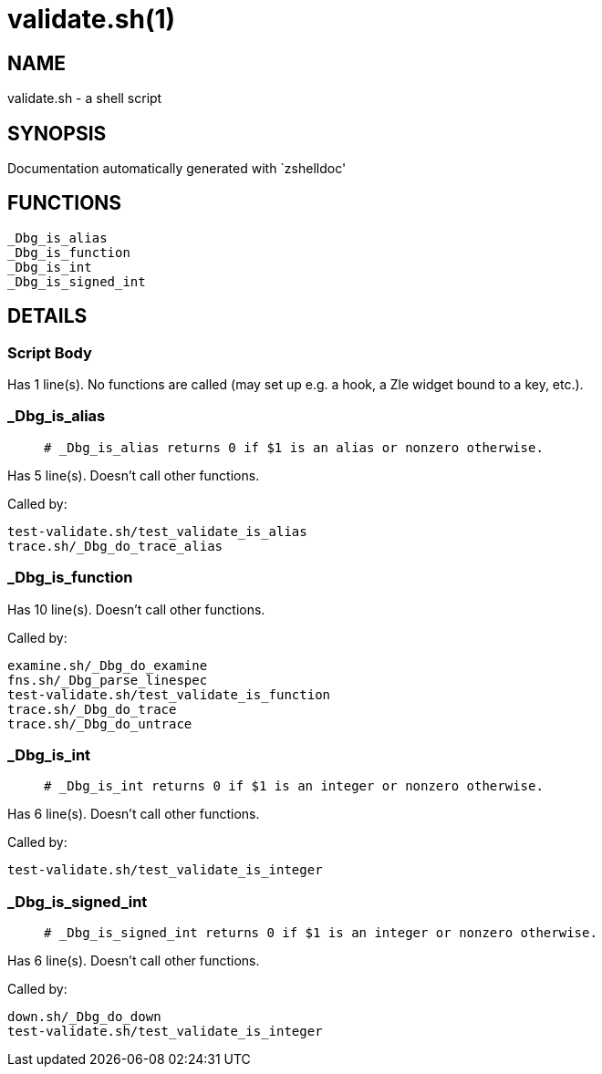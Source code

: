 validate.sh(1)
==============
:compat-mode!:

NAME
----
validate.sh - a shell script

SYNOPSIS
--------
Documentation automatically generated with `zshelldoc'

FUNCTIONS
---------

 _Dbg_is_alias
 _Dbg_is_function
 _Dbg_is_int
 _Dbg_is_signed_int

DETAILS
-------

Script Body
~~~~~~~~~~~

Has 1 line(s). No functions are called (may set up e.g. a hook, a Zle widget bound to a key, etc.).

_Dbg_is_alias
~~~~~~~~~~~~~

____
 # _Dbg_is_alias returns 0 if $1 is an alias or nonzero otherwise. 
____

Has 5 line(s). Doesn't call other functions.

Called by:

 test-validate.sh/test_validate_is_alias
 trace.sh/_Dbg_do_trace_alias

_Dbg_is_function
~~~~~~~~~~~~~~~~

Has 10 line(s). Doesn't call other functions.

Called by:

 examine.sh/_Dbg_do_examine
 fns.sh/_Dbg_parse_linespec
 test-validate.sh/test_validate_is_function
 trace.sh/_Dbg_do_trace
 trace.sh/_Dbg_do_untrace

_Dbg_is_int
~~~~~~~~~~~

____
 # _Dbg_is_int returns 0 if $1 is an integer or nonzero otherwise. 
____

Has 6 line(s). Doesn't call other functions.

Called by:

 test-validate.sh/test_validate_is_integer

_Dbg_is_signed_int
~~~~~~~~~~~~~~~~~~

____
 # _Dbg_is_signed_int returns 0 if $1 is an integer or nonzero otherwise. 
____

Has 6 line(s). Doesn't call other functions.

Called by:

 down.sh/_Dbg_do_down
 test-validate.sh/test_validate_is_integer

